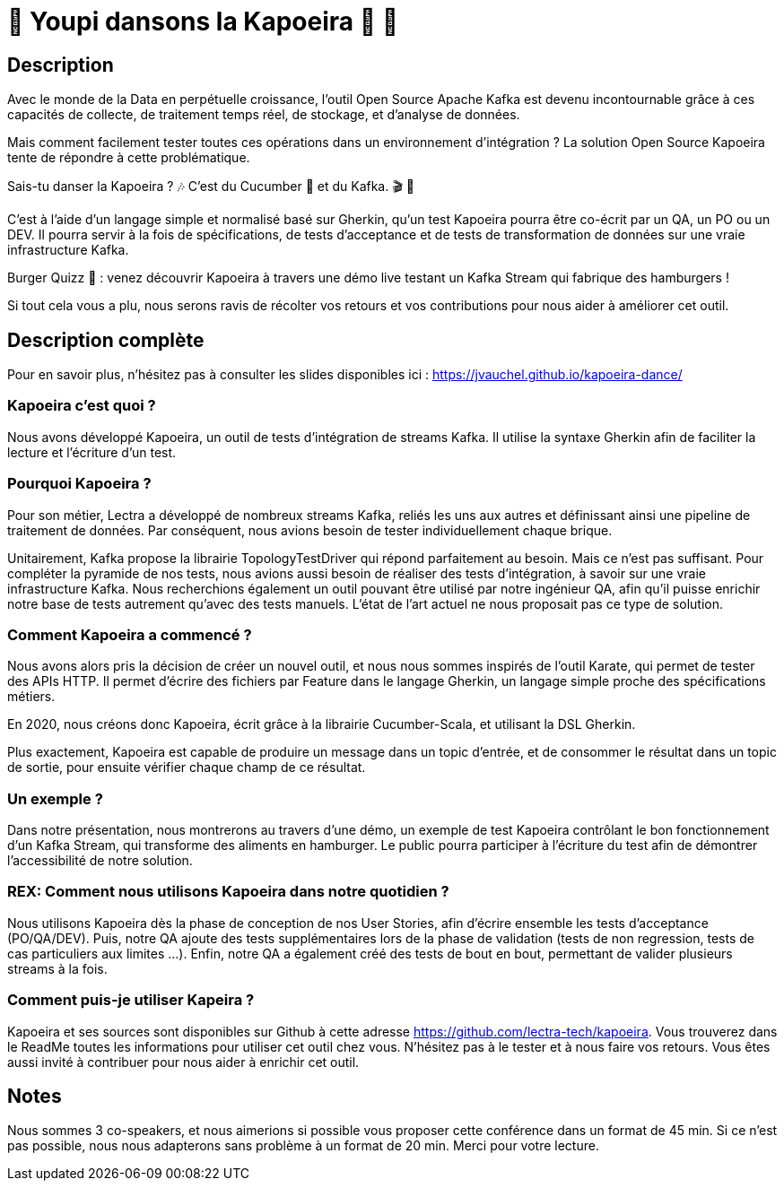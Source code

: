 = 🌴 Youpi dansons la Kapoeira  🕺 💃



== Description

Avec le monde de la Data en perpétuelle croissance, l'outil Open Source Apache Kafka est devenu incontournable grâce à ces capacités de collecte, de traitement temps réel, de stockage, et d'analyse de données.

Mais comment facilement tester toutes ces opérations dans un environnement d'intégration ?
La solution Open Source Kapoeira tente de répondre à cette problématique.

Sais-tu danser la Kapoeira ?  🎶 C'est du Cucumber 🥒 et du Kafka. 🎬 🎺

C'est à l'aide d'un langage simple et normalisé basé sur Gherkin, qu'un test Kapoeira pourra être co-écrit par un QA, un PO ou un DEV. Il pourra servir à la fois de spécifications, de tests d'acceptance et de tests de transformation de données sur une vraie infrastructure Kafka.

Burger Quizz 🍔 : venez découvrir Kapoeira à travers une démo live testant un Kafka Stream qui fabrique des hamburgers !

Si tout cela vous a plu, nous serons ravis de récolter vos retours et vos contributions pour nous aider à améliorer cet outil.


== Description complète

Pour en savoir plus, n'hésitez pas à consulter les slides disponibles ici : https://jvauchel.github.io/kapoeira-dance/

=== Kapoeira c'est quoi ?

Nous avons développé Kapoeira, un outil de tests d'intégration de streams Kafka. Il utilise la syntaxe Gherkin afin de faciliter la lecture et l'écriture d'un test.

=== Pourquoi Kapoeira ?

Pour son métier, Lectra a développé de nombreux streams Kafka, reliés les uns aux autres et définissant ainsi une pipeline de traitement de données.
Par conséquent, nous avions besoin de tester individuellement chaque brique.

Unitairement, Kafka propose la librairie TopologyTestDriver qui répond parfaitement au besoin.
Mais ce n'est pas suffisant. Pour compléter la pyramide de nos tests, nous avions aussi besoin de réaliser des tests d'intégration, à savoir sur une vraie infrastructure Kafka.
Nous recherchions également un outil pouvant être utilisé par notre ingénieur QA, afin qu'il puisse enrichir notre base de tests autrement qu'avec des tests manuels.
L'état de l'art actuel ne nous proposait pas ce type de solution.

=== Comment Kapoeira a commencé ?

Nous avons alors pris la décision de créer un nouvel outil, et nous nous sommes inspirés de l'outil Karate, qui permet de tester des APIs HTTP.
Il permet d'écrire des fichiers par Feature dans le langage Gherkin, un langage simple proche des spécifications métiers.

En 2020, nous créons donc Kapoeira, écrit grâce à la librairie Cucumber-Scala, et utilisant la DSL Gherkin.

Plus exactement, Kapoeira est capable de produire un message dans un topic d'entrée, et de consommer le résultat dans un topic de sortie, pour ensuite vérifier chaque champ de ce résultat.

=== Un exemple ?

Dans notre présentation, nous montrerons au travers d'une démo, un exemple de test Kapoeira contrôlant le bon fonctionnement d'un Kafka Stream, qui transforme des aliments en hamburger.
Le public pourra participer à l'écriture du test afin de démontrer l'accessibilité de notre  solution.

=== REX: Comment nous utilisons Kapoeira dans notre quotidien ?

Nous utilisons Kapoeira dès la phase de conception de nos User Stories, afin d'écrire ensemble les tests d'acceptance (PO/QA/DEV).
Puis, notre QA ajoute des tests supplémentaires lors de la phase de validation (tests de non regression, tests de cas particuliers aux limites ...).
Enfin, notre QA a également créé des tests de bout en bout, permettant de valider plusieurs streams à la fois.

=== Comment puis-je utiliser Kapeira ?

Kapoeira et ses sources sont disponibles sur Github à cette adresse https://github.com/lectra-tech/kapoeira.
Vous trouverez dans le ReadMe toutes les informations pour utiliser cet outil chez vous.
N'hésitez pas à le tester et à nous faire vos retours.
Vous êtes aussi invité à contribuer pour nous aider à enrichir cet outil.

== Notes

Nous sommes 3 co-speakers, et nous aimerions si possible vous proposer cette conférence dans un format de 45 min.
Si ce n'est pas possible, nous nous adapterons sans problème à un format de 20 min.
Merci pour votre lecture.
